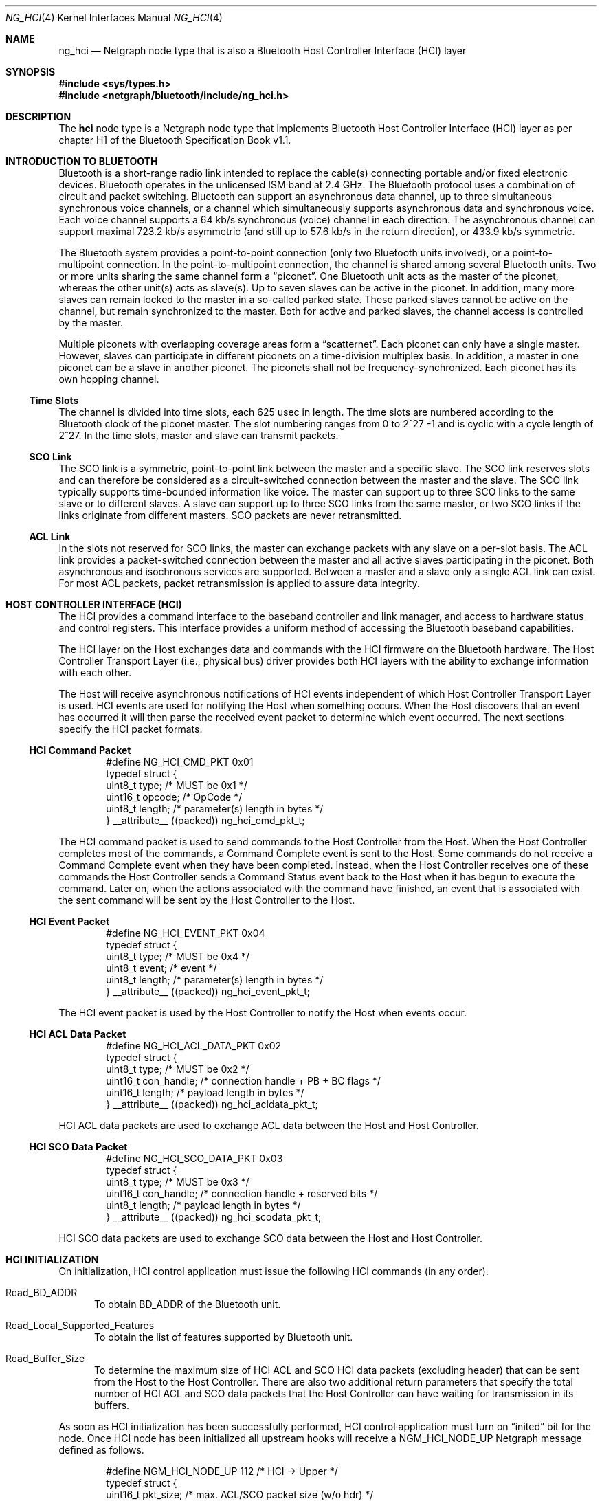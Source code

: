 .\" Copyright (c) 2001-2002 Maksim Yevmenkin <m_evmenkin@yahoo.com>
.\" All rights reserved.
.\"
.\" Redistribution and use in source and binary forms, with or without
.\" modification, are permitted provided that the following conditions
.\" are met:
.\" 1. Redistributions of source code must retain the above copyright
.\"    notice, this list of conditions and the following disclaimer.
.\" 2. Redistributions in binary form must reproduce the above copyright
.\"    notice, this list of conditions and the following disclaimer in the
.\"    documentation and/or other materials provided with the distribution.
.\"
.\" THIS SOFTWARE IS PROVIDED BY THE AUTHOR AND CONTRIBUTORS ``AS IS'' AND
.\" ANY EXPRESS OR IMPLIED WARRANTIES, INCLUDING, BUT NOT LIMITED TO, THE
.\" IMPLIED WARRANTIES OF MERCHANTABILITY AND FITNESS FOR A PARTICULAR PURPOSE
.\" ARE DISCLAIMED. IN NO EVENT SHALL THE AUTHOR OR CONTRIBUTORS BE LIABLE
.\" FOR ANY DIRECT, INDIRECT, INCIDENTAL, SPECIAL, EXEMPLARY, OR CONSEQUENTIAL
.\" DAMAGES (INCLUDING, BUT NOT LIMITED TO, PROCUREMENT OF SUBSTITUTE GOODS
.\" OR SERVICES; LOSS OF USE, DATA, OR PROFITS; OR BUSINESS INTERRUPTION)
.\" HOWEVER CAUSED AND ON ANY THEORY OF LIABILITY, WHETHER IN CONTRACT, STRICT
.\" LIABILITY, OR TORT (INCLUDING NEGLIGENCE OR OTHERWISE) ARISING IN ANY WAY
.\" OUT OF THE USE OF THIS SOFTWARE, EVEN IF ADVISED OF THE POSSIBILITY OF
.\" SUCH DAMAGE.
.\"
.\" $Id: ng_hci.4,v 1.3 2003/05/21 19:37:35 max Exp $
.\" $FreeBSD: releng/11.0/share/man/man4/ng_hci.4 267938 2014-06-26 21:46:14Z bapt $
.\"
.Dd June 25, 2002
.Dt NG_HCI 4
.Os
.Sh NAME
.Nm ng_hci
.Nd Netgraph node type that is also a Bluetooth Host Controller Interface
(HCI) layer
.Sh SYNOPSIS
.In sys/types.h
.In netgraph/bluetooth/include/ng_hci.h
.Sh DESCRIPTION
The
.Nm hci
node type is a Netgraph node type that implements Bluetooth Host Controller
Interface (HCI) layer as per chapter H1 of the Bluetooth Specification Book
v1.1.
.Sh INTRODUCTION TO BLUETOOTH
Bluetooth is a short-range radio link intended to replace the cable(s)
connecting portable and/or fixed electronic devices.
Bluetooth operates in the unlicensed ISM band at 2.4 GHz.
The Bluetooth protocol uses a
combination of circuit and packet switching.
Bluetooth can support an
asynchronous data channel, up to three simultaneous synchronous voice
channels, or a channel which simultaneously supports asynchronous data
and synchronous voice.
Each voice channel supports a 64 kb/s synchronous
(voice) channel in each direction.
The asynchronous channel can support
maximal 723.2 kb/s asymmetric (and still up to 57.6 kb/s in the return
direction), or 433.9 kb/s symmetric.
.Pp
The Bluetooth system provides a point-to-point connection (only two
Bluetooth units involved), or a point-to-multipoint connection.
In the point-to-multipoint connection,
the channel is shared among several Bluetooth units.
Two or more units sharing the same channel form a
.Dq piconet .
One Bluetooth unit acts as the master of the piconet, whereas the other
unit(s) acts as slave(s).
Up to seven slaves can be active in the piconet.
In addition, many more slaves can remain locked to the master in a so-called
parked state.
These parked slaves cannot be active on the channel, but remain
synchronized to the master.
Both for active and parked slaves, the channel
access is controlled by the master.
.Pp
Multiple piconets with overlapping coverage areas form a
.Dq scatternet .
Each piconet can only have a single master.
However, slaves can participate
in different piconets on a time-division multiplex basis.
In addition, a master in one piconet can be a slave in another piconet.
The piconets shall not be frequency-synchronized.
Each piconet has its own hopping channel.
.Ss Time Slots
The channel is divided into time slots, each 625 usec in length.
The time
slots are numbered according to the Bluetooth clock of the piconet master.
The slot numbering ranges from 0 to 2^27 -1 and is cyclic with a cycle length
of 2^27.
In the time slots, master and slave can transmit packets.
.Ss SCO Link
The SCO link is a symmetric, point-to-point link between the master and a
specific slave.
The SCO link reserves slots and can therefore be considered
as a circuit-switched connection between the master and the slave.
The SCO link typically supports time-bounded information like voice.
The master can
support up to three SCO links to the same slave or to different slaves.
A slave can support up to three SCO links from the same master, or two SCO
links if the links originate from different masters.
SCO packets are never retransmitted.
.Ss ACL Link
In the slots not reserved for SCO links, the master can exchange packets
with any slave on a per-slot basis.
The ACL link provides a packet-switched
connection between the master and all active slaves participating in the
piconet.
Both asynchronous and isochronous services are supported.
Between a master and a slave only a single ACL link can exist.
For most ACL packets,
packet retransmission is applied to assure data integrity.
.Sh HOST CONTROLLER INTERFACE (HCI)
The HCI provides a command interface to the baseband controller and link
manager, and access to hardware status and control registers.
This interface
provides a uniform method of accessing the Bluetooth baseband capabilities.
.Pp
The HCI layer on the Host exchanges data and commands with the HCI firmware
on the Bluetooth hardware.
The Host Controller Transport Layer (i.e., physical
bus) driver provides both HCI layers with the ability to exchange information
with each other.
.Pp
The Host will receive asynchronous notifications of HCI events independent
of which Host Controller Transport Layer is used.
HCI events are used for
notifying the Host when something occurs.
When the Host discovers that an
event has occurred it will then parse the received event packet to determine
which event occurred.
The next sections specify the HCI packet formats.
.Ss HCI Command Packet
.Bd -literal -offset indent
#define NG_HCI_CMD_PKT 0x01
typedef struct {
        uint8_t  type;   /* MUST be 0x1 */
        uint16_t opcode; /* OpCode */
        uint8_t  length; /* parameter(s) length in bytes */
} __attribute__ ((packed)) ng_hci_cmd_pkt_t;
.Ed
.Pp
The HCI command packet is used to send commands to the Host Controller
from the Host.
When the Host Controller completes most of the commands,
a Command Complete event is sent to the Host.
Some commands do not receive
a Command Complete event when they have been completed.
Instead, when the
Host Controller receives one of these commands the Host Controller sends
a Command Status event back to the Host when it has begun to execute the
command.
Later on, when the actions associated with the command have finished,
an event that is associated with the sent command will be sent by the Host
Controller to the Host.
.Ss HCI Event Packet
.Bd -literal -offset indent
#define NG_HCI_EVENT_PKT 0x04
typedef struct {
        uint8_t type;   /* MUST be 0x4 */
        uint8_t event;  /* event */
        uint8_t length; /* parameter(s) length in bytes */
} __attribute__ ((packed)) ng_hci_event_pkt_t;
.Ed
.Pp
The HCI event packet is used by the Host Controller to notify the Host
when events occur.
.Ss HCI ACL Data Packet
.Bd -literal -offset indent
#define NG_HCI_ACL_DATA_PKT 0x02
typedef struct {
        uint8_t  type;       /* MUST be 0x2 */
        uint16_t con_handle; /* connection handle + PB + BC flags */
        uint16_t length;     /* payload length in bytes */
} __attribute__ ((packed)) ng_hci_acldata_pkt_t;
.Ed
.Pp
HCI ACL data packets are used to exchange ACL data between the Host and
Host Controller.
.Ss HCI SCO Data Packet
.Bd -literal -offset indent
#define NG_HCI_SCO_DATA_PKT 0x03
typedef struct {
        uint8_t  type;       /* MUST be 0x3 */
        uint16_t con_handle; /* connection handle + reserved bits */
        uint8_t  length;     /* payload length in bytes */
} __attribute__ ((packed)) ng_hci_scodata_pkt_t;
.Ed
.Pp
HCI SCO data packets are used to exchange SCO data between the Host and
Host Controller.
.Sh HCI INITIALIZATION
On initialization, HCI control application must issue the following HCI
commands (in any order).
.Bl -tag -width foo
.It Dv Read_BD_ADDR
To obtain BD_ADDR of the Bluetooth unit.
.It Dv Read_Local_Supported_Features
To obtain the list of features supported by Bluetooth unit.
.It Dv Read_Buffer_Size
To determine the maximum size of HCI ACL and SCO HCI data packets (excluding
header) that can be sent from the Host to the Host Controller.
There are also
two additional return parameters that specify the total number of HCI ACL and
SCO data packets that the Host Controller can have waiting for transmission in
its buffers.
.El
.Pp
As soon as HCI initialization has been successfully performed, HCI control
application must turn on
.Dq inited
bit for the node.
Once HCI node has been initialized all upstream hooks
will receive a
.Dv NGM_HCI_NODE_UP
Netgraph message defined as follows.
.Bd -literal -offset indent
#define NGM_HCI_NODE_UP 112 /* HCI -> Upper */
typedef struct {
        uint16_t  pkt_size; /* max. ACL/SCO packet size (w/o hdr) */
        uint16_t  num_pkts; /* ACL/SCO packet queue size */
        uint16_t  reserved; /* place holder */
        bdaddr_t  bdaddr;   /* bdaddr */
} ng_hci_node_up_ep;
.Ed
.Sh HCI FLOW CONTROL
HCI layer performs flow control on baseband connection basis (i.e., ACL and
SCO link).
Each baseband connection has
.Dq "connection handle"
and queue of outgoing data packets.
Upper layers protocols are allowed to
send up to
.Dv ( num_pkts
\-
.Dv pending )
packets at one time.
HCI layer will send
.Dv NGM_HCI_SYNC_CON_QUEUE
Netgraph messages to inform upper layers about current queue state for each
connection handle.
The
.Dv NGM_HCI_SYNC_CON_QUEUE
Netgraph message is defined as follows.
.Bd -literal -offset indent
#define NGM_HCI_SYNC_CON_QUEUE 113 /* HCI -> Upper */
typedef struct {
        uint16_t con_handle; /* connection handle */
        uint16_t completed;  /* number of completed packets */
} ng_hci_sync_con_queue_ep;
.Ed
.Sh HOOKS
This node type supports the following hooks:
.Bl -tag -width ".Va drv"
.It Va drv
Bluetooth Host Controller Transport Layer hook.
Single HCI packet contained in single
.Vt mbuf
structure.
.It Va acl
Upper layer protocol/node is connected to the hook.
Single HCI ACL data packet contained in single
.Vt mbuf
structure.
.It Va sco
Upper layer protocol/node is connected to the hook.
Single HCI SCO data packet contained in single
.Vt mbuf
structure.
.It Va raw
Raw hook.
Every HCI frame (including HCI command frame) that goes in
or out will be delivered to the hook.
Usually the Bluetooth raw HCI socket layer is connected to the hook.
Single HCI frame contained in single
.Vt mbuf
structure.
.El
.Sh BLUETOOTH UPPER LAYER PROTOCOLS INTERFACE (LP CONTROL MESSAGES)
.Bl -tag -width foo
.It Dv NGM_HCI_LP_CON_REQ
Requests the lower protocol to create a connection.
If a physical link
to the remote device does not exist, this message must be sent to the lower
protocol (baseband) to establish the physical connection.
.It Dv NGM_HCI_LP_DISCON_REQ
Requests the lower protocol (baseband) to terminate a connection.
.It Dv NGM_HCI_LP_CON_CFM
Confirms success or failure of the
.Dv NGM_HCI_LP_CON_REQ
request to establish a lower layer (baseband) connection.
This includes passing the authentication challenge if authentication is
required to establish the physical link.
.It Dv NGM_HCI_LP_CON_IND
Indicates the lower protocol (baseband) has successfully established
incoming connection.
.It Dv NGM_HCI_LP_CON_RSP
A response accepting or rejecting the previous connection indication request.
.It Dv NGM_HCI_LP_DISCON_IND
Indicates the lower protocol (baseband) has terminated connection.
This could be a response to
.Dv NGM_HCI_LP_DISCON_REQ
or a timeout event.
.It Dv NGM_HCI_LP_QOS_REQ
Requests the lower protocol (baseband) to accommodate a particular QoS
parameter set.
.It Dv NGM_HCI_LP_QOS_CFM
Confirms success or failure of the request for a given quality of service.
.It Dv NGM_HCI_LP_QOS_IND
Indicates the lower protocol (baseband) has detected a violation of the QoS
agreement.
.El
.Sh NETGRAPH CONTROL MESSAGES
This node type supports the generic control messages, plus the following:
.Bl -tag -width foo
.It Dv NGM_HCI_NODE_GET_STATE
Returns current state for the node.
.It Dv NGM_HCI_NODE_INIT
Turn on
.Dq inited
bit for the node.
.It Dv NGM_HCI_NODE_GET_DEBUG
Returns an integer containing the current debug level for the node.
.It Dv NGM_HCI_NODE_SET_DEBUG
This command takes an integer argument and sets current debug level
for the node.
.It Dv NGM_HCI_NODE_GET_BUFFER
Returns current state of data buffers.
.It Dv NGM_HCI_NODE_GET_BDADDR
Returns BD_ADDR as cached in the node.
.It Dv NGM_HCI_NODE_GET_FEATURES
Returns the list of features supported by hardware (as cached by the node).
.It Dv NGM_HCI_NODE_GET_NEIGHBOR_CACHE
Returns content of the neighbor cache.
.It Dv NGM_HCI_NODE_FLUSH_NEIGHBOR_CACHE
Remove all neighbor cache entries.
.It Dv NGM_HCI_NODE_GET_CON_LIST
Returns list of active baseband connections (i.e., ACL and SCO links).
.It Dv NGM_HCI_NODE_GET_STAT
Returns various statistic counters.
.It Dv NGM_HCI_NODE_RESET_STAT
Resets all statistic counters to zero.
.It NGM_HCI_NODE_SET_LINK_POLICY_SETTINGS_MASK
Sets current link policy settings mask.
After the new ACL connection is
created the HCI node will try set link policy for the ACL connection.
By default, every supported Link Manager (LM) mode will be enabled.
User can
override this by setting link policy settings mask which specifies LM
modes to be enabled.
.It NGM_HCI_NODE_GET_LINK_POLICY_SETTINGS_MASK
Returns current link policy settings mask.
.It NGM_HCI_NODE_SET_PACKET_MASK
Sets current packet mask.
When new baseband (ACL or SCO) connection is
created the HCI node will specify every packet type supported by the device.
User can override this by setting packet mask which specifies packet types
to be used for new baseband connections.
.It NGM_HCI_NODE_GET_PACKET_MASK
Returns current packet mask.
.It NGM_HCI_NODE_SET_ROLE_SWITCH
Sets the value of the role switch.
Role switch is enabled when this value is not zero.
This is the default state.
Note that actual role switch at Bluetooth link level will only be performed if
hardware supports role switch and it was enabled.
.It NGM_HCI_NODE_GET_ROLE_SWITCH
Returns the value of the role switch for the node.
.El
.Sh SHUTDOWN
This node shuts down upon receipt of a
.Dv NGM_SHUTDOWN
control message, or
when all hooks have been disconnected.
.Sh SEE ALSO
.Xr netgraph 4 ,
.Xr hccontrol 8 ,
.Xr ngctl 8
.Sh HISTORY
The
.Nm hci
node type was implemented in
.Fx 5.0 .
.Sh AUTHORS
.An Maksim Yevmenkin Aq Mt m_evmenkin@yahoo.com
.Sh BUGS
Most likely.
Please report if found.
